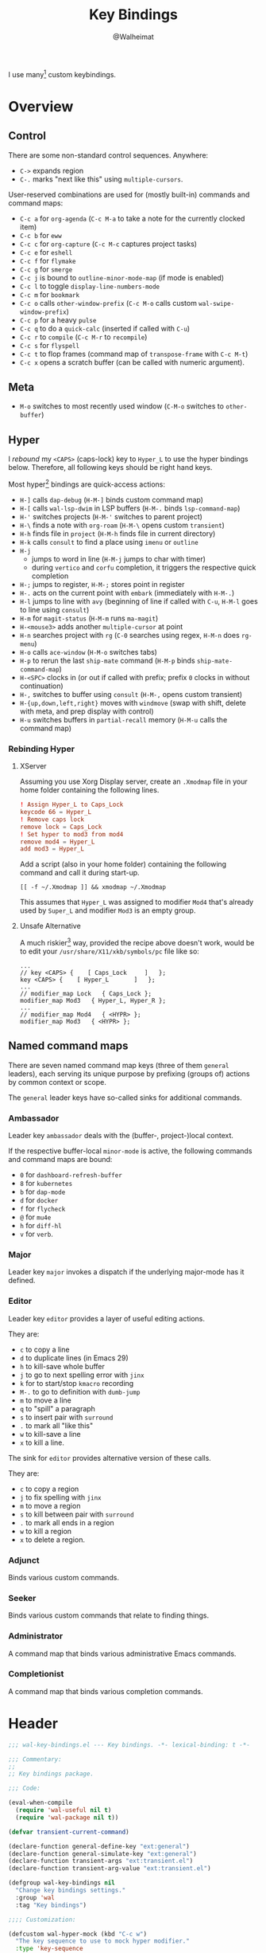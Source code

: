 #+TITLE: Key Bindings
#+AUTHOR: @Walheimat
#+PROPERTY: header-args:emacs-lisp :tangle (wal-tangle-target)
#+TAGS: { package : builtin(b) melpa(m) gnu(e) nongnu(n) git(g) }
#+TAGS: { usage : negligible(i) low(l) medium(u) high(h) }

I use many[fn:1] custom keybindings.

* Overview

** Control

There are some non-standard control sequences. Anywhere:

+ =C->= expands region
+ =C-.= marks "next like this" using =multiple-cursors=.

User-reserved combinations are used for (mostly built-in) commands and command maps:

+ =C-c a= for =org-agenda= (=C-c M-a= to take a note for the currently clocked item)
+ =C-c b= for =eww=
+ =C-c c= for =org-capture= (=C-c M-c= captures project tasks)
+ =C-c e= for =eshell=
+ =C-c f= for =flymake=
+ =C-c g= for =smerge=
+ =C-c j= is bound to =outline-minor-mode-map= (if mode is enabled)
+ =C-c l= to toggle =display-line-numbers-mode=
+ =C-c m= for =bookmark=
+ =C-c o= calls =other-window-prefix= (=C-c M-o= calls custom =wal-swipe-window-prefix=)
+ =C-c p= for a heavy =pulse=
+ =C-c q= to do a =quick-calc= (inserted if called with =C-u=)
+ =C-c r= to =compile= (=C-c M-r= to =recompile=)
+ =C-c s= for =flyspell=
+ =C-c t= to flop frames (command map of =transpose-frame= with =C-c M-t=)
+ =C-c x= opens a scratch buffer (can be called with numeric argument).

** Meta

+ =M-o= switches to most recently used window (=C-M-o= switches to =other-buffer=)

** Hyper

I [[Rebinding Hyper][rebound]] my =<CAPS>= (caps-lock) key to =Hyper_L= to use the hyper bindings below. Therefore, all following keys should be right hand keys.

Most hyper[fn:2] bindings are quick-access actions:

+ =H-]= calls =dap-debug= (=H-M-]= binds custom command map)
+ =H-[= calls =wal-lsp-dwim= in LSP buffers (=H-M-.= binds =lsp-command-map=)
+ =H-'= switches projects (=H-M-'= switches to parent project)
+ =H-\= finds a note with =org-roam= (=H-M-\= opens custom =transient=)
+ =H-h= finds file in =project= (=H-M-h= finds file in current directory)
+ =H-k= calls =consult= to find a place using =imenu= or =outline=
+ =H-j=
  + jumps to word in line (=H-M-j= jumps to char with timer)
  + during =vertico= and =corfu= completion, it triggers the respective quick completion
+ =H-;= jumps to register, =H-M-;= stores point in register
+ =H-.= acts on the current point with =embark= (immediately with =H-M-.=)
+ =H-l= jumps to line with =avy= (beginning of line if called with =C-u=, =H-M-l= goes to line using =consult=)
+ =H-m= for =magit-status= (=H-M-m= runs =ma-magit=)
+ =H-<mouse3>= adds another =multiple-cursor= at point
+ =H-n= searches project with =rg= (=C-0= searches using regex, =H-M-n= does =rg-menu=)
+ =H-o= calls =ace-window= (=H-M-o= switches tabs)
+ =H-p= to rerun the last =ship-mate= command (=H-M-p= binds =ship-mate-command-map=)
+ =H-<SPC>= clocks in (or out if called with prefix; prefix =0= clocks in without continuation)
+ =H-,= switches to buffer using =consult= (=H-M-,= opens custom transient)
+ =H-{up,down,left,right}= moves with =windmove= (swap with shift, delete with meta, and prep display with control)
+ =H-u= switches buffers in =partial-recall= memory (=H-M-u= calls the command map)

*** Rebinding Hyper

**** XServer

Assuming you use Xorg Display server, create an =.Xmodmap= file in your home folder containing the following lines.

#+BEGIN_SRC conf :tangle no
! Assign Hyper_L to Caps_Lock
keycode 66 = Hyper_L
! Remove caps lock
remove lock = Caps_Lock
! Set hyper to mod3 from mod4
remove mod4 = Hyper_L
add mod3 = Hyper_L
#+END_SRC

Add a script (also in your home folder) containing the following command and call it during start-up.

#+begin_src shell :tangle no
[[ -f ~/.Xmodmap ]] && xmodmap ~/.Xmodmap
#+end_src

This assumes that =Hyper_L= was assigned to modifier =Mod4= that's already used by =Super_L= and modifier =Mod3= is an empty group.

**** Unsafe Alternative

A much riskier[fn:1] way, provided the recipe above doesn't work, would be to edit your =/usr/share/X11/xkb/symbols/pc= file like so:

#+BEGIN_SRC :tangle no
...
// key <CAPS> {    [ Caps_Lock     ]   };
key <CAPS> {    [ Hyper_L       ]   };
...
// modifier_map Lock   { Caps_Lock };
modifier_map Mod3   { Hyper_L, Hyper_R };
...
// modifier_map Mod4   { <HYPR> };
modifier_map Mod3   { <HYPR> };
#+END_SRC

** Named command maps

There are seven named command map keys (three of them =general= leaders), each serving its unique purpose by prefixing (groups of) actions by common context or scope.

The =general= leader keys have so-called sinks for additional commands.

*** Ambassador

Leader key =ambassador= deals with the (buffer-, project-)local context.

If the respective buffer-local =minor-mode= is active, the following commands and command maps are bound:

+ =0= for =dashboard-refresh-buffer=
+ =8= for =kubernetes=
+ =b= for =dap-mode=
+ =d= for =docker=
+ =f= for =flycheck=
+ =@= for =mu4e=
+ =h= for =diff-hl=
+ =v= for =verb=.

*** Major

Leader key =major= invokes a dispatch if the underlying major-mode has it defined.

*** Editor

Leader key =editor= provides a layer of useful editing actions.

They are:

+ =c= to copy a line
+ =d= to duplicate lines (in Emacs 29)
+ =h= to kill-save whole buffer
+ =j= to go to next spelling error with =jinx=
+ =k= for to start/stop =kmacro= recording
+ =M-.= to go to definition with =dumb-jump=
+ =m= to move a line
+ =q= to "spill" a paragraph
+ =s= to insert pair with =surround=
+ =.= to mark all "like this"
+ =w= to kill-save a line
+ =x= to kill a line.

The sink for =editor= provides alternative version of these calls.

They are:

+ =c= to copy a region
+ =j= to fix spelling with =jinx=
+ =m= to move a region
+ =s= to kill between pair with =surround=
+ =.= to mark all ends in a region
+ =w= to kill a region
+ =x= to delete a region.

*** Adjunct

Binds various custom commands.

*** Seeker

Binds various custom commands that relate to finding things.

*** Administrator

A command map that binds various administrative Emacs commands.

*** Completionist

A command map that binds various completion commands.

* Header
:PROPERTIES:
:VISIBILITY: folded
:END:

#+BEGIN_SRC emacs-lisp
;;; wal-key-bindings.el --- Key bindings. -*- lexical-binding: t -*-

;;; Commentary:
;;
;; Key bindings package.

;;; Code:

(eval-when-compile
  (require 'wal-useful nil t)
  (require 'wal-package nil t))

(defvar transient-current-command)

(declare-function general-define-key "ext:general")
(declare-function general-simulate-key "ext:general")
(declare-function transient-args "ext:transient.el")
(declare-function transient-arg-value "ext:transient.el")

(defgroup wal-key-bindings nil
  "Change key bindings settings."
  :group 'wal
  :tag "Key bindings")

;;;; Customization:

(defcustom wal-hyper-mock (kbd "C-c w")
  "The key sequence to use to mock hyper modifier."
  :type 'key-sequence
  :group 'wal-key-bindings)

(defcustom wal-leaders '(("6" . whaler)
                         ("7" . editor)
                         ("8" . ambassador)
                         ("9" . administrator)
                         ("0" . seeker)
                         ("-" . adjunct)
                         ("=" . major))
  "Alist mapping prefix keys to leaders."
  :type '(alist :key-type string :value-type symbol)
  :group 'wal-key-bindings)
#+END_SRC

* Leaders

#+BEGIN_SRC emacs-lisp
(defsubst wal-prefix-user-key (user-key)
  "Prefix USER-KEY."
  (let ((prefix "H-"))

    (concat prefix user-key)))

(defun wal-key-by-leader (leader)
  "Get the key for LEADER."
  (car-safe (rassoc leader wal-leaders)))

(cl-defun wal-key-combo-for-leader (leader &key key in-sink translate)
  "Get the key combination for LEADER.

If KEY is non-nil, append it. If IN-SINK is non-nil, infix leader
key. If TRANSLATE is non-nil, convert using `kbd'."
  (when-let* ((leader-key (wal-key-by-leader leader))
              (prefix (if (string-prefix-p "<" leader-key)
                          leader-key
                        (wal-prefix-user-key leader-key)))
              (combo (if key
                         (if in-sink
                             (concat prefix " " leader-key " " key)
                           (concat prefix " " key))
                       prefix)))
    (if translate
        (kbd combo)
      combo)))
#+END_SRC

* Packages

** general                                                     :melpa:medium:
:PROPERTIES:
:UNNUMBERED: t
:END:

Allows defining custom prefixes. This adds macros to create so-called sinks for leader keys, an additional layer using the same prefix key, as well as to mirror certain commands for the [[*Editor][editor]] leader key.

#+BEGIN_SRC emacs-lisp
(defvar wal-general-leaders '(editor seeker administrator adjunct ambassador)
  "Leaders that with a `general' definer.

The exceptions bind `transient' maps directly.")

(cl-defmacro wal-create-leader-sink (name &key definer prefix)
  "Macro to create a leader sink `NAME-sink'.

NAME is the name of the macro. DEFINER is the definer to create
the sink for and PREFIX is its prefix."
  (declare (indent defun))

  (let* ((defname (symbol-name definer))
         (suffix (substring prefix -1))
         (wk (upcase (concat defname "!"))))

    (progn
      (general-define-key :prefix prefix suffix `(:ignore t :wk ,wk))

      `(defmacro ,name (&rest args)
         `(, ',definer ,@,`(mapcar (lambda (it)
                                     (if (stringp it)
                                         (concat ,suffix it)
                                       it))
                                   args))))))

(cl-defmacro editors (key fun mfun &rest args)
  "Bind FUN to KEY, MFUN in the sink.

All ARGS are passed to both definers."
  (declare (indent defun))

  `(progn
    (editor ,@args ,key ,fun)
    (editor-sink ,@args ,key ,mfun)))

(defun wal-general-create-definer (leader)
  "Create a definer for LEADER with a sink."
  (let* ((key (wal-key-combo-for-leader leader))
         (sink (intern (format "%s-sink" leader)))
         (name (symbol-name leader)))

    ;; Queue up `which-key' replacements.
    (eval-after-load 'which-key `(which-key-add-key-based-replacements ,key ,name))

    ;; Create the normal definer.
    (eval `(general-create-definer ,leader :prefix ,key))

    ;; Also create the sink.
    (eval `(wal-create-leader-sink ,sink :definer ,leader :prefix ,key))))

(defun major? ()
  "Show message when major is not locally bound."
  (interactive)

  (let ((key (propertize (wal-key-combo-for-leader 'major) 'face 'success))
        (mode (propertize (symbol-name major-mode) 'face 'success)))

    (message "Major (%s) has no binding in %s" key mode)))

(use-package general
  :demand t
  :wal-ways t

  :config
  (seq-do #'wal-general-create-definer wal-general-leaders)

  :functions (general-define-key))
#+END_SRC

** transient                                                 :builtin:medium:
:PROPERTIES:
:UNNUMBERED: t
:END:

Another nice way of grouping keys.

Some transients are bound directly, others are =wal-univ= variants (see above).

#+BEGIN_SRC emacs-lisp
(defun wal-transient-grab (arg)
  "Grab argument ARG from current command."
  (transient-arg-value
   (format "--%s=" arg)
   (transient-args transient-current-command)))

(defun wal-transient-command-or-major ()
  "Show only major if command includes it."
  (if (string-match "major" mode-line-buffer-identification)
      "major"
    mode-line-buffer-identification))

(defun wal-with-delayed-transient-popup (fun &rest args)
  "Delay the transient FUN before calling it with ARGS."
  (defvar transient-show-popup)
  (let ((transient-show-popup 0.8))

    (apply fun args)))

(use-package transient
  :demand t

  :custom
  (transient-hide-during-minibuffer-read t)
  (transient-mode-line-format '("%e"
                                mode-line-front-space
                                (:eval (wal-transient-command-or-major)))))
#+END_SRC

** which-key                                                       :gnu:high:
:PROPERTIES:
:UNNUMBERED: t
:END:

Show the next possible key presses towards a command.

#+BEGIN_SRC emacs-lisp
(cl-defmacro that-key (description &key key condition user-key leader)
  "Add DESCRIPTION for KEY after loading `which-key'.

If CONDITION is non-nil, surround the replacement with it.
USER-KEY and LEADER can be used to prefix the key."
  (let ((key (cond
              (user-key
               (wal-prefix-user-key user-key))
              (leader
               (apply 'wal-key-combo-for-leader leader))
              (key key)
              (t ""))))
    `(with-eval-after-load 'which-key
       (declare-function which-key-add-key-based-replacements "ext:which-key.el")

       ,(if condition
            `(when ,condition
               (which-key-add-key-based-replacements ,key ,description))
          `(which-key-add-key-based-replacements ,key ,description)))))

(use-package which-key
  :defer 2
  :wal-ways t

  :config
  (which-key-mode 1)

  :custom
  (which-key-lighter " wk?")

  (which-key-idle-delay 0.8)
  (which-key-idle-secondary-delay 0.2)

  (which-key-sort-uppercase-first nil)
  (which-key-sort-order #'which-key-prefix-then-key-order)

  (which-key-show-docstrings t)
  (which-key-preserve-window-configuration t)
  (which-key-show-early-on-C-h t)

  :functions (which-key-mode))
#+END_SRC

* Key Bindings

#+BEGIN_SRC emacs-lisp
(with-no-warnings
  (with-eval-after-load 'general
    ;; Additional `general' bindings.
    (administrator
      "f" '(:ignore t :wk "find")
      "fc" 'wal-find-custom-file
      "fi" 'wal-find-init
      "fl" 'find-library

      "l" '(:ignore t :wk "list")
      "lp" 'list-processes
      "lt" 'list-timers

      "s" '(:ignore t :wk "set")
      "st" 'wal-set-transparency
      "sc" 'wal-set-cursor-type

      "p" '(:ignore t :wk "package")
      "pf" 'package-refresh-contents
      "pi" 'package-install
      "pl" 'list-packages
      "pr" 'package-reinstall
      "pd" 'package-delete
      "pu" 'package-upgrade

      "t" '(:ignore t :wk "profiler")
      "ts" 'profiler-start
      "to" 'profiler-stop
      "tr" 'profiler-report

      "h" '(:ignore t :wk "help")
      "hw" 'woman)

    (general-create-definer completionist :prefix (wal-prefix-user-key "/"))
    (eval-after-load 'which-key
      (which-key-add-key-based-replacements (wal-prefix-user-key "/") "completionist"))

    (global-set-key (kbd (wal-key-combo-for-leader 'major)) #'major?)
    (global-set-key (kbd (wal-key-combo-for-leader 'whaler)) #'whaler)

    (when (wal-modern-emacs-p 29)
      (editor "d" 'duplicate-dwim))

    (editor "h" 'wal-kill-ring-save-whole-buffer)

    (editor "q" 'wal-spill-paragraph)

    (adjunct
      "b" 'wal-kill-some-file-buffers
      "d" 'wal-doppelganger
      "f" 'wal-fundamental-mode
      "1" 'wal-force-delete-other-windows
      "o" 'wal-supernova)

    (seeker
      "f" 'wal-find-fish-config
      "h" 'wal-dired-from-home
      "s" 'find-sibling-file))

  (global-set-key [remap kill-line] #'wal-kwim)
  (global-set-key [remap move-beginning-of-line] #'wal-mwim-beginning)
  (global-set-key (kbd "C-c x") #'wal-scratch-buffer)
  (global-set-key (kbd "C-c b") #'eww)
  (global-set-key (kbd "C-c l") #'display-line-numbers-mode)
  (global-set-key (kbd "C-M-i") #'completion-at-point)
  (global-set-key (kbd "C-M-s") #'wal-isearch-other-window)

  (unless (wal-modern-emacs-p 30)
    ;; Replaced by `toggle-window-dedicated' in Emacs 30.
    (define-key window-prefix-map (kbd "d") #'wal-l)
    (define-key window-prefix-map (kbd "q") #'quit-window))

  ;; Alternate binding for C-c x @ h.
  (define-key function-key-map wal-hyper-mock #'event-apply-hyper-modifier)

  ;; One-handed events.
  (define-key function-key-map (kbd "<f5>") #'event-apply-control-modifier)
  (define-key function-key-map (kbd "<f6>") #'event-apply-meta-modifier)
  (define-key function-key-map (kbd "<f7>") #'event-apply-hyper-modifier)
  (define-key function-key-map (kbd "<f8>") #'event-apply-shift-modifier)

  ;; Add alternative bindings to repeat map.
  (define-key undo-repeat-map "/" #'undo)
  (define-key undo-repeat-map "?" #'undo-redo)

  ;; Bind additional `other-window' commands.
  (global-set-key (kbd "C-c o") 'other-window-prefix)
  (global-set-key (kbd "C-c M-o") 'wal-swipe-window-prefix)
  (global-set-key (kbd "M-o") 'wal-other-window)
  (global-set-key (kbd "C-M-o") 'wal-switch-to-other-buffer)

  (with-eval-after-load 'window
    (when (boundp 'other-window-repeat-map)
      (define-key other-window-repeat-map "0" 'delete-window)
      (define-key other-window-repeat-map "1" 'delete-other-windows)
      (define-key other-window-repeat-map (kbd "C-k") 'wal-force-delete-other-windows)
      (define-key other-window-repeat-map "5" 'other-frame))))
#+END_SRC

* Footer
:PROPERTIES:
:VISIBILITY: folded
:END:

#+BEGIN_SRC emacs-lisp
(provide 'wal-key-bindings)

;;; wal-key-bindings.el ends here
#+END_SRC

* Footnotes

[fn:1] To get a full overview you'll have to call =describe-personal-keybindings= and =general-describe-keybindings=.

[fn:2] Note that =C-c w= is bound to apply the hyper modifier as well; so if you don't have access to the key, you can always use that instead.
